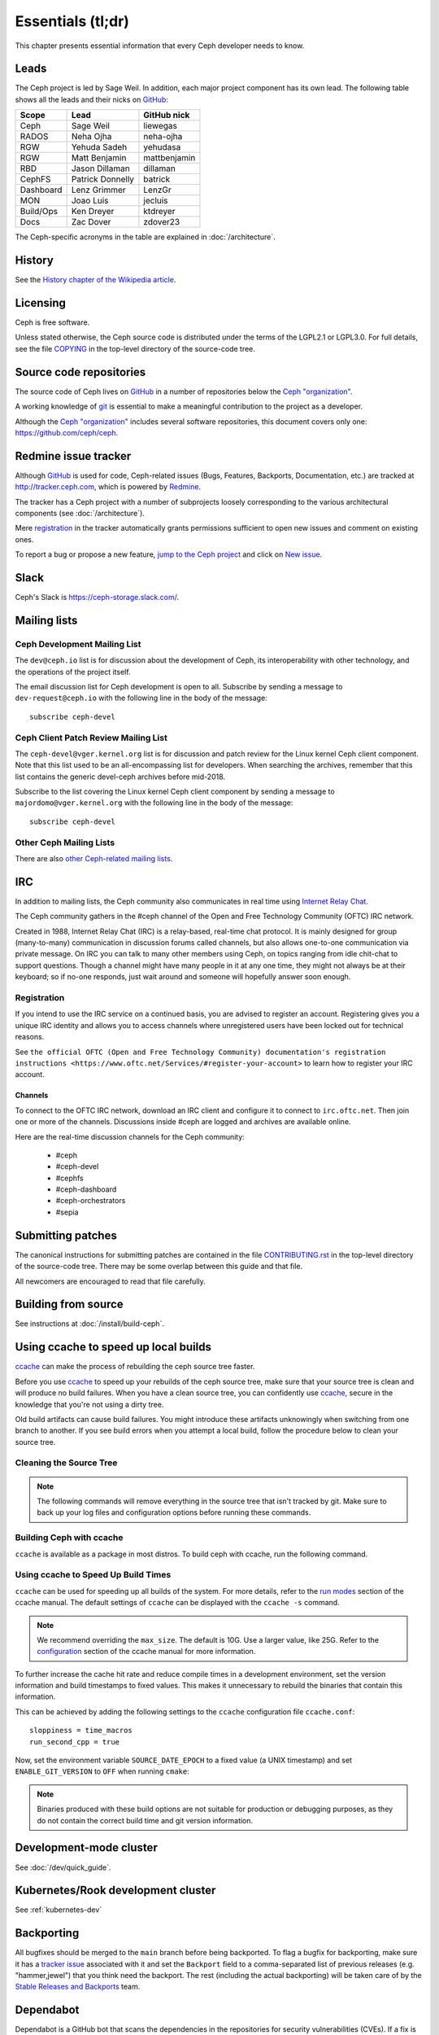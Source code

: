 Essentials (tl;dr)
==================

This chapter presents essential information that every Ceph developer needs
to know.

Leads
-----

The Ceph project is led by Sage Weil. In addition, each major project
component has its own lead. The following table shows all the leads and
their nicks on `GitHub`_:

.. _github: https://github.com/

========= ================ =============
Scope     Lead             GitHub nick
========= ================ =============
Ceph      Sage Weil        liewegas
RADOS     Neha Ojha        neha-ojha
RGW       Yehuda Sadeh     yehudasa
RGW       Matt Benjamin    mattbenjamin
RBD       Jason Dillaman   dillaman
CephFS    Patrick Donnelly batrick
Dashboard Lenz Grimmer     LenzGr
MON       Joao Luis        jecluis
Build/Ops Ken Dreyer       ktdreyer
Docs      Zac Dover        zdover23
========= ================ =============

The Ceph-specific acronyms in the table are explained in
:doc:`/architecture`.

History
-------

See the `History chapter of the Wikipedia article`_.

.. _`History chapter of the Wikipedia article`: https://en.wikipedia.org/wiki/Ceph_%28software%29#History

Licensing
---------

Ceph is free software.

Unless stated otherwise, the Ceph source code is distributed under the
terms of the LGPL2.1 or LGPL3.0. For full details, see the file
`COPYING`_ in the top-level directory of the source-code tree.

.. _`COPYING`:
  https://github.com/ceph/ceph/blob/master/COPYING

Source code repositories
------------------------

The source code of Ceph lives on `GitHub`_ in a number of repositories below
the `Ceph "organization"`_.

.. _`Ceph "organization"`: https://github.com/ceph

A working knowledge of git_ is essential to make a meaningful contribution to the project as a developer.

.. _git: https://git-scm.com/doc

Although the `Ceph "organization"`_ includes several software repositories,
this document covers only one: https://github.com/ceph/ceph.

Redmine issue tracker
---------------------

Although `GitHub`_ is used for code, Ceph-related issues (Bugs, Features,
Backports, Documentation, etc.) are tracked at http://tracker.ceph.com,
which is powered by `Redmine`_.

.. _Redmine: http://www.redmine.org

The tracker has a Ceph project with a number of subprojects loosely
corresponding to the various architectural components (see
:doc:`/architecture`).

Mere `registration`_ in the tracker automatically grants permissions
sufficient to open new issues and comment on existing ones.

.. _registration: http://tracker.ceph.com/account/register

To report a bug or propose a new feature, `jump to the Ceph project`_ and
click on `New issue`_.

.. _`jump to the Ceph project`: http://tracker.ceph.com/projects/ceph
.. _`New issue`: http://tracker.ceph.com/projects/ceph/issues/new

Slack
-----

Ceph's Slack is https://ceph-storage.slack.com/.

.. _mailing-list:

Mailing lists
-------------

Ceph Development Mailing List
^^^^^^^^^^^^^^^^^^^^^^^^^^^^^
The ``dev@ceph.io`` list is for discussion about the development of Ceph,
its interoperability with other technology, and the operations of the
project itself.

The email discussion list for Ceph development is open to all. Subscribe by
sending a message to ``dev-request@ceph.io`` with the following line in the
body of the message::

    subscribe ceph-devel


Ceph Client Patch Review Mailing List
^^^^^^^^^^^^^^^^^^^^^^^^^^^^^^^^^^^^^
The ``ceph-devel@vger.kernel.org`` list is for discussion and patch review
for the Linux kernel Ceph client component. Note that this list used to
be an all-encompassing list for developers. When searching the archives, 
remember that this list contains the generic devel-ceph archives before mid-2018.

Subscribe to the list covering the Linux kernel Ceph client component by sending
a message to ``majordomo@vger.kernel.org`` with the following line in the body
of the message::

    subscribe ceph-devel


Other Ceph Mailing Lists
^^^^^^^^^^^^^^^^^^^^^^^^

There are also `other Ceph-related mailing lists`_.

.. _`other Ceph-related mailing lists`: https://ceph.com/irc/

.. _irc:


IRC
---

In addition to mailing lists, the Ceph community also communicates in real time
using `Internet Relay Chat`_.

.. _`Internet Relay Chat`: http://www.irchelp.org/

The Ceph community gathers in the #ceph channel of the Open and Free Technology
Community (OFTC) IRC network.

Created in 1988, Internet Relay Chat (IRC) is a relay-based, real-time chat
protocol. It is mainly designed for group (many-to-many) communication in
discussion forums called channels, but also allows one-to-one communication via
private message. On IRC you can talk to many other members using Ceph, on
topics ranging from idle chit-chat to support questions. Though a channel might
have many people in it at any one time, they might not always be at their
keyboard; so if no-one responds, just wait around and someone will hopefully
answer soon enough.

Registration
^^^^^^^^^^^^

If you intend to use the IRC service on a continued basis, you are advised to
register an account. Registering gives you a unique IRC identity and allows you
to access channels where unregistered users have been locked out for technical
reasons.

See ``the official OFTC (Open and Free Technology Community) documentation's
registration instructions
<https://www.oftc.net/Services/#register-your-account>`` to learn how to
register your IRC account.

Channels
~~~~~~~~

To connect to the OFTC IRC network, download an IRC client and configure it to
connect to ``irc.oftc.net``. Then join one or more of the channels. Discussions
inside #ceph are logged and archives are available online.

Here are the real-time discussion channels for the Ceph community:

  -  #ceph
  -  #ceph-devel
  -  #cephfs
  -  #ceph-dashboard
  -  #ceph-orchestrators
  -  #sepia

.. _submitting-patches:

Submitting patches
------------------

The canonical instructions for submitting patches are contained in the
file `CONTRIBUTING.rst`_ in the top-level directory of the source-code
tree. There may be some overlap between this guide and that file.

.. _`CONTRIBUTING.rst`:
  https://github.com/ceph/ceph/blob/main/CONTRIBUTING.rst

All newcomers are encouraged to read that file carefully.

Building from source
--------------------

See instructions at :doc:`/install/build-ceph`.

Using ccache to speed up local builds
-------------------------------------
`ccache`_ can make the process of rebuilding the ceph source tree faster. 

Before you use `ccache`_ to speed up your rebuilds of the ceph source tree,
make sure that your source tree is clean and will produce no build failures.
When you have a clean source tree, you can confidently use `ccache`_, secure in
the knowledge that you're not using a dirty tree.

Old build artifacts can cause build failures. You might introduce these
artifacts unknowingly when switching from one branch to another. If you see
build errors when you attempt a local build, follow the procedure below to
clean your source tree.

Cleaning the Source Tree
^^^^^^^^^^^^^^^^^^^^^^^^

.. prompt:: bash $

  make clean
  
.. note:: The following commands will remove everything in the source tree 
          that isn't tracked by git. Make sure to back up your log files 
          and configuration options before running these commands.

.. prompt:: bash $

   git clean -fdx; git submodule foreach git clean -fdx

Building Ceph with ccache
^^^^^^^^^^^^^^^^^^^^^^^^^
``ccache`` is available as a package in most distros. To build ceph with
ccache, run the following command.

.. prompt:: bash $

  cmake -DWITH_CCACHE=ON ..

Using ccache to Speed Up Build Times
^^^^^^^^^^^^^^^^^^^^^^^^^^^^^^^^^^^^
``ccache`` can be used for speeding up all builds of the system. For more
details, refer to the `run modes`_ section of the ccache manual. The default
settings of ``ccache`` can be displayed with the ``ccache -s`` command.

.. note:: We recommend overriding the ``max_size``. The default is 10G.
          Use a larger value, like 25G. Refer to the `configuration`_ section
          of the ccache manual for more information.

To further increase the cache hit rate and reduce compile times in a
development environment, set the version information and build timestamps to
fixed values. This makes it unnecessary to rebuild the binaries that contain
this information.

This can be achieved by adding the following settings to the ``ccache``
configuration file ``ccache.conf``::

  sloppiness = time_macros
  run_second_cpp = true

Now, set the environment variable ``SOURCE_DATE_EPOCH`` to a fixed value (a
UNIX timestamp) and set ``ENABLE_GIT_VERSION`` to ``OFF`` when running
``cmake``:

.. prompt:: bash $

  export SOURCE_DATE_EPOCH=946684800
  cmake -DWITH_CCACHE=ON -DENABLE_GIT_VERSION=OFF ..

.. note:: Binaries produced with these build options are not suitable for
  production or debugging purposes, as they do not contain the correct build
  time and git version information.

.. _`ccache`: https://ccache.samba.org/
.. _`run modes`: https://ccache.samba.org/manual.html#_run_modes
.. _`configuration`: https://ccache.samba.org/manual.html#_configuration

Development-mode cluster
------------------------

See :doc:`/dev/quick_guide`.

Kubernetes/Rook development cluster
-----------------------------------

See :ref:`kubernetes-dev`

.. _backporting:

Backporting
-----------

All bugfixes should be merged to the ``main`` branch before being
backported. To flag a bugfix for backporting, make sure it has a
`tracker issue`_ associated with it and set the ``Backport`` field to a
comma-separated list of previous releases (e.g. "hammer,jewel") that you think
need the backport.
The rest (including the actual backporting) will be taken care of by the
`Stable Releases and Backports`_ team.

.. _`tracker issue`: http://tracker.ceph.com/
.. _`Stable Releases and Backports`: http://tracker.ceph.com/projects/ceph-releases/wiki

Dependabot
----------

Dependabot is a GitHub bot that scans the dependencies in the repositories for
security vulnerabilities (CVEs). If a fix is available for a discovered CVE,
Dependabot creates a pull request to update the dependency.

Dependabot also indicates the compatibility score of the upgrade. This score is
based on the number of CI failures that occur in other GitHub repositories
where the fix was applied. 

With some configuration, Dependabot can perform non-security updates (for
example, it can upgrade to the latest minor version or patch version).

Dependabot supports `several languages and package managers
<https://docs.github.com/en/code-security/dependabot/dependabot-version-updates/about-dependabot-version-updates#supported-repositories-and-ecosystems>`_.
As of July 2022, the Ceph project receives alerts only from pip (based on the
`requirements.txt` files) and npm (`package*.json`). It is possible to extend
these alerts to git submodules, Golang, and Java. As of July 2022, there is no
support for C++ package managers such as vcpkg, conan, C++20 modules.

Many of the dependencies discovered by Dependabot will best be updated
elsewhere than the Ceph Github repository (distribution packages, for example,
will be a better place to update some of the dependencies). Nonetheless, the
list of new and existing vulnerabilities generated by Dependabot will be
useful.

`Here is an example of a Dependabot pull request.
<https://github.com/ceph/ceph/pull/46998>`_

Guidance for use of cluster log
-------------------------------

If your patches emit messages to the Ceph cluster log, please consult
this: :doc:`/dev/logging`.
